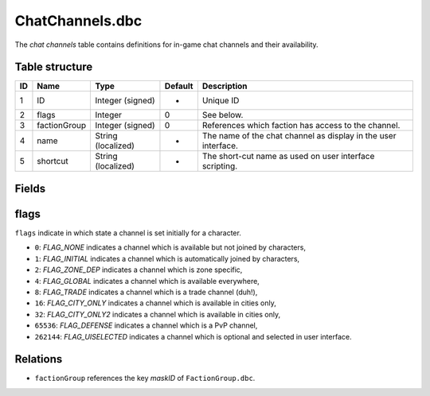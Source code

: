 .. _file-formats-dbc-chatchannels:

================
ChatChannels.dbc
================

The *chat channels* table contains definitions for in-game chat channels
and their availability.

Table structure
---------------

+------+----------------+----------------------+-----------+------------------------------------------------------------------+
| ID   | Name           | Type                 | Default   | Description                                                      |
+======+================+======================+===========+==================================================================+
| 1    | ID             | Integer (signed)     | -         | Unique ID                                                        |
+------+----------------+----------------------+-----------+------------------------------------------------------------------+
| 2    | flags          | Integer              | 0         | See below.                                                       |
+------+----------------+----------------------+-----------+------------------------------------------------------------------+
| 3    | factionGroup   | Integer (signed)     | 0         | References which faction has access to the channel.              |
+------+----------------+----------------------+-----------+------------------------------------------------------------------+
| 4    | name           | String (localized)   | -         | The name of the chat channel as display in the user interface.   |
+------+----------------+----------------------+-----------+------------------------------------------------------------------+
| 5    | shortcut       | String (localized)   | -         | The short-cut name as used on user interface scripting.          |
+------+----------------+----------------------+-----------+------------------------------------------------------------------+

Fields
------

flags
-----

``flags`` indicate in which state a channel is set initially for a
character.

-  ``0``: *FLAG\_NONE* indicates a channel which is available but not
   joined by characters,
-  ``1``: *FLAG\_INITIAL* indicates a channel which is automatically
   joined by characters,
-  ``2``: *FLAG\_ZONE\_DEP* indicates a channel which is zone specific,
-  ``4``: *FLAG\_GLOBAL* indicates a channel which is available
   everywhere,
-  ``8``: *FLAG\_TRADE* indicates a channel which is a trade channel
   (duh!),
-  ``16``: *FLAG\_CITY\_ONLY* indicates a channel which is available in
   cities only,
-  ``32``: *FLAG\_CITY\_ONLY2* indicates a channel which is available in
   cities only,
-  ``65536``: *FLAG\_DEFENSE* indicates a channel which is a PvP
   channel,
-  ``262144``: *FLAG\_UISELECTED* indicates a channel which is optional
   and selected in user interface.

Relations
---------

-  ``factionGroup`` references the key *maskID* of ``FactionGroup.dbc``.

